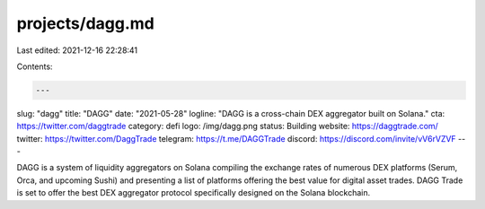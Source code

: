 projects/dagg.md
================

Last edited: 2021-12-16 22:28:41

Contents:

.. code-block:: md

    ---
slug: "dagg"
title: "DAGG"
date: "2021-05-28"
logline: "DAGG is a cross-chain DEX aggregator built on Solana."
cta: https://twitter.com/daggtrade
category: defi
logo: /img/dagg.png
status: Building
website: https://daggtrade.com/
twitter: https://twitter.com/DaggTrade
telegram: https://t.me/DAGGTrade
discord: https://discord.com/invite/vV6rVZVF
---

DAGG is a system of liquidity aggregators on Solana compiling the exchange rates of numerous DEX platforms (Serum, Orca, and upcoming Sushi) and presenting a list of platforms offering the best value for digital asset trades. DAGG Trade is set to offer the best DEX aggregator protocol specifically designed on the Solana blockchain.


